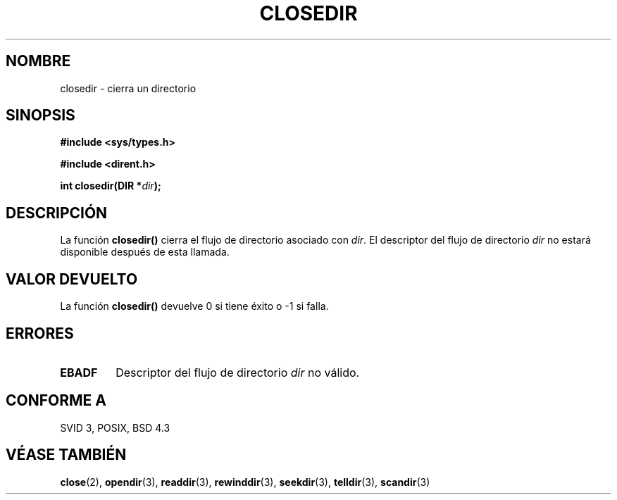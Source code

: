 .\" Copyright 1993 David Metcalfe (david@prism.demon.co.uk)
.\"
.\" Permission is granted to make and distribute verbatim copies of this
.\" manual provided the copyright notice and this permission notice are
.\" preserved on all copies.
.\"
.\" Permission is granted to copy and distribute modified versions of this
.\" manual under the conditions for verbatim copying, provided that the
.\" entire resulting derived work is distributed under the terms of a
.\" permission notice identical to this one
.\" 
.\" Since the Linux kernel and libraries are constantly changing, this
.\" manual page may be incorrect or out-of-date.  The author(s) assume no
.\" responsibility for errors or omissions, or for damages resulting from
.\" the use of the information contained herein.  The author(s) may not
.\" have taken the same level of care in the production of this manual,
.\" which is licensed free of charge, as they might when working
.\" professionally.
.\" 
.\" Formatted or processed versions of this manual, if unaccompanied by
.\" the source, must acknowledge the copyright and authors of this work.
.\"
.\" References consulted:
.\"     Linux libc source code
.\"     Lewine's _POSIX Programmer's Guide_ (O'Reilly & Associates, 1991)
.\"     386BSD man pages
.\" Modified Sat Jul 24 21:25:52 1993 by Rik Faith (faith@cs.unc.edu)
.\" Modified 11 June 1995 by Andries Brouwer (aeb@cwi.nl)
.\"
.\" Traducido al castellano (con permiso) por:
.\" Sebastian Desimone (chipy@argenet.com.ar) (desimone@fasta.edu.ar)
.\" Translation revised May 5 1998 by Rafael Rios (rafarios@arrakis.es)
.\"
.TH CLOSEDIR 3  "11 de Junio de 1995" "" "Manual del Programador de Linux"
.SH NOMBRE
closedir \- cierra un directorio
.SH SINOPSIS
.nf
.B #include <sys/types.h>
.sp
.B #include <dirent.h>
.sp
.BI "int closedir(DIR *" dir );
.fi
.SH DESCRIPCIÓN
La función \fBclosedir()\fP cierra el flujo de directorio asociado con
\fIdir\fP. El descriptor del flujo de directorio \fIdir\fP no estará
disponible después de esta llamada.
.SH "VALOR DEVUELTO"
La función \fBclosedir()\fP devuelve 0 si tiene éxito o \-1 si falla.
.SH "ERRORES"
.TP
.B EBADF
Descriptor del flujo de directorio \fIdir\fP no válido.
.SH "CONFORME A"
SVID 3, POSIX, BSD 4.3
.SH "VÉASE TAMBIÉN"
.BR close "(2), " opendir "(3), " readdir "(3), " rewinddir (3),
.BR seekdir "(3), " telldir "(3), " scandir (3)
